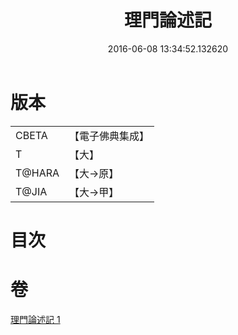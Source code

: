 #+TITLE: 理門論述記 
#+DATE: 2016-06-08 13:34:52.132620

* 版本
 |     CBETA|【電子佛典集成】|
 |         T|【大】     |
 |    T@HARA|【大→原】   |
 |     T@JIA|【大→甲】   |

* 目次

* 卷
[[file:KR6o0007_001.txt][理門論述記 1]]

